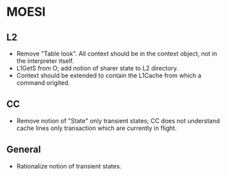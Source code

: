 * MOESI
** L2
- Remove "Table look". All context should be in the context object,
  not in the interpreter itself.
- L1GetS from O; add notion of sharer state to L2 directory.
- Context should be extended to contain the L1Cache from which a
  command origited.
** CC
- Remove notion of "State" only transient states; CC does not
  understand cache lines only transaction which are currently in
  flight.
** General
- Rationalize notion of transient states.
